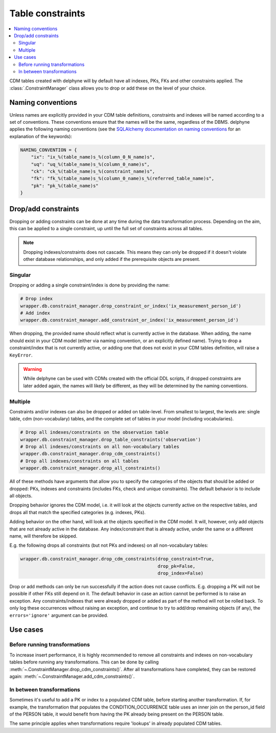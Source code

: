 Table constraints
=================

.. contents::
    :local:
    :backlinks: none

CDM tables created with delphyne will by default have all indexes, PKs, FKs and other constraints applied.
The :class:`.ConstraintManager` class allows you to drop or add these on the level of your choice.

Naming conventions
------------------

Unless names are explicitly provided in your CDM table definitions, constraints and indexes will be named according to
a set of conventions. These conventions ensure that the names will be the same, regardless of the DBMS.
delphyne applies the following naming conventions
(see the `SQLAlchemy documentation on naming conventions
<https://docs.sqlalchemy.org/en/14/core/constraints.html#configuring-a-naming-convention-for-a-metadata-collection>`_
for an explanation of the keywords):

.. code-block:: python

    NAMING_CONVENTION = {
        "ix": "ix_%(table_name)s_%(column_0_N_name)s",
        "uq": "uq_%(table_name)s_%(column_0_name)s",
        "ck": "ck_%(table_name)s_%(constraint_name)s",
        "fk": "fk_%(table_name)s_%(column_0_name)s_%(referred_table_name)s",
        "pk": "pk_%(table_name)s"
    }


Drop/add constraints
--------------------
Dropping or adding constraints can be done at any time during the data transformation process.
Depending on the aim, this can be applied to a single constraint, up until the full set of
constraints across all tables.

.. note::
   Dropping indexes/constraints does not cascade. This means they can only be dropped if it doesn't violate other
   database relationships, and only added if the prerequisite objects are present.

Singular
^^^^^^^^

Dropping or adding a single constraint/index is done by providing the name:

.. code-block:: python

    # Drop index
    wrapper.db.constraint_manager.drop_constraint_or_index('ix_measurement_person_id')
    # Add index
    wrapper.db.constraint_manager.add_constraint_or_index('ix_measurement_person_id')

When dropping, the provided name should reflect what is currently active in the database. When adding, the name should
exist in your CDM model (either via naming convention, or an explicitly defined name). Trying to drop a
constraint/index that is not currently active, or adding one that does not exist in your CDM tables
definition, will raise a ``KeyError``.

.. warning::
   While delphyne can be used with CDMs created with the official DDL scripts, if dropped constraints are later
   added again, the names will likely be different, as they will be determined by the naming conventions.

Multiple
^^^^^^^^

Constraints and/or indexes can also be dropped or added on table-level. From smallest to largest, the levels are:
single table, cdm (non-vocabulary) tables, and the complete set of tables in your model (including vocabularies).

.. code-block:: python

    # Drop all indexes/constraints on the observation table
    wrapper.db.constraint_manager.drop_table_constraints('observation')
    # Drop all indexes/constraints on all non-vocabulary tables
    wrapper.db.constraint_manager.drop_cdm_constraints()
    # Drop all indexes/constraints on all tables
    wrapper.db.constraint_manager.drop_all_constraints()

All of these methods have arguments that allow you to specify the categories of the objects that should be added
or dropped: PKs, indexes and constraints (includes FKs, check and unique constraints).
The default behavior is to include all objects.

Dropping behavior ignores the CDM model, i.e. it will look at the objects currently active on the respective tables,
and drops all that match the specified categories (e.g. indexes, PKs).

Adding behavior on the other hand, will look at the objects specified in the CDM model.
It will, however, only add objects that are not already active in the database.
Any index/constraint that is already active, under the same or a different name, will therefore be skipped.

E.g. the following drops all constraints (but not PKs and indexes) on all non-vocabulary tables:

.. code-block:: python

    wrapper.db.constraint_manager.drop_cdm_constraints(drop_constraint=True,
                                                       drop_pk=False,
                                                       drop_index=False)


Drop or add methods can only be run successfully if the action does not cause conflicts.
E.g. dropping a PK will not be possible if other FKs still depend on it. The default behavior in case an action
cannot be performed is to raise an exception.
Any constraints/indexes that were already dropped or added as part of the method will not be rolled back.
To only log these occurrences without raising an exception, and continue to try to add/drop remaining
objects (if any), the ``errors='ignore'`` argument can be provided.

Use cases
---------

Before running transformations
^^^^^^^^^^^^^^^^^^^^^^^^^^^^^^

To increase insert performance, it is highly recommended to remove all constraints and indexes on non-vocabulary tables
before running any transformations.
This can be done by calling :meth:`~.ConstraintManager.drop_cdm_constraints()`.
After all transformations have completed, they can be restored again: :meth:`~.ConstraintManager.add_cdm_constraints()`.

In between transformations
^^^^^^^^^^^^^^^^^^^^^^^^^^

Sometimes it's useful to add a PK or index to a populated CDM table, before starting another transformation.
If, for example, the transformation that populates the CONDITION_OCCURRENCE table uses an inner join on the person_id
field of the PERSON table, it would benefit from having the PK already being present on the PERSON table.

The same principle applies when transformations require 'lookups' in already populated CDM tables.
